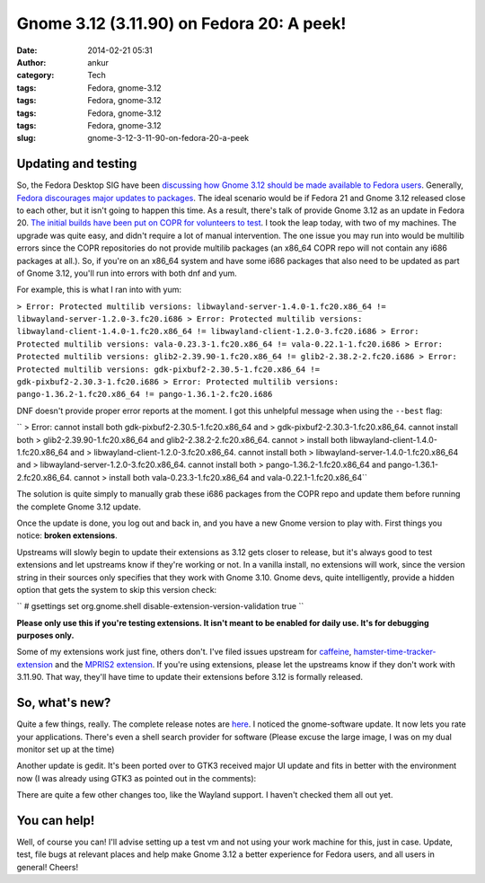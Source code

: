 Gnome 3.12 (3.11.90) on Fedora 20: A peek!
##########################################
:date: 2014-02-21 05:31
:author: ankur
:category: Tech
:tags: Fedora, gnome-3.12
:tags: Fedora, gnome-3.12
:tags: Fedora, gnome-3.12
:tags: Fedora, gnome-3.12
:slug: gnome-3-12-3-11-90-on-fedora-20-a-peek

Updating and testing
--------------------

So, the Fedora Desktop SIG have been `discussing how Gnome 3.12 should
be made available to Fedora users`_. Generally, `Fedora discourages
major updates to packages`_. The ideal scenario would be if Fedora 21
and Gnome 3.12 released close to each other, but it isn't going to
happen this time. As a result, there's talk of provide Gnome 3.12 as an
update in Fedora 20. `The initial builds have been put on COPR for
volunteers to test`_. I took the leap today, with two of my machines.
The upgrade was quite easy, and didn't require a lot of manual
intervention. The one issue you may run into would be multilib errors
since the COPR repositories do not provide multilib packages (an x86\_64
COPR repo will not contain any i686 packages at all.). So, if you're on
an x86\_64 system and have some i686 packages that also need to be
updated as part of Gnome 3.12, you'll run into errors with both dnf and
yum.

For example, this is what I ran into with yum:

``> Error: Protected multilib versions: libwayland-server-1.4.0-1.fc20.x86_64 != libwayland-server-1.2.0-3.fc20.i686 > Error: Protected multilib versions: libwayland-client-1.4.0-1.fc20.x86_64 != libwayland-client-1.2.0-3.fc20.i686 > Error: Protected multilib versions: vala-0.23.3-1.fc20.x86_64 != vala-0.22.1-1.fc20.i686 > Error: Protected multilib versions: glib2-2.39.90-1.fc20.x86_64 != glib2-2.38.2-2.fc20.i686 > Error: Protected multilib versions: gdk-pixbuf2-2.30.5-1.fc20.x86_64 != gdk-pixbuf2-2.30.3-1.fc20.i686 > Error: Protected multilib versions: pango-1.36.2-1.fc20.x86_64 != pango-1.36.1-2.fc20.i686``

DNF doesn't provide proper error reports at the moment. I got this
unhelpful message when using the ``--best`` flag:

`` > Error: cannot install both gdk-pixbuf2-2.30.5-1.fc20.x86_64 and > gdk-pixbuf2-2.30.3-1.fc20.x86_64. cannot install both > glib2-2.39.90-1.fc20.x86_64 and glib2-2.38.2-2.fc20.x86_64. cannot > install both libwayland-client-1.4.0-1.fc20.x86_64 and > libwayland-client-1.2.0-3.fc20.x86_64. cannot install both > libwayland-server-1.4.0-1.fc20.x86_64 and > libwayland-server-1.2.0-3.fc20.x86_64. cannot install both > pango-1.36.2-1.fc20.x86_64 and pango-1.36.1-2.fc20.x86_64. cannot > install both vala-0.23.3-1.fc20.x86_64 and vala-0.22.1-1.fc20.x86_64``

The solution is quite simply to manually grab these i686 packages from
the COPR repo and update them before running the complete Gnome 3.12
update.

Once the update is done, you log out and back in, and you have a new
Gnome version to play with. First things you notice: **broken
extensions**.

|Installed extensions|

Upstreams will slowly begin to update their extensions as 3.12 gets
closer to release, but it's always good to test extensions and let
upstreams know if they're working or not. In a vanilla install, no
extensions will work, since the version string in their sources only
specifies that they work with Gnome 3.10. Gnome devs, quite
intelligently, provide a hidden option that gets the system to skip this
version check:

`` # gsettings set org.gnome.shell disable-extension-version-validation true ``

**Please only use this if you're testing extensions. It isn't meant to
be enabled for daily use. It's for debugging purposes only.**

Some of my extensions work just fine, others don't. I've filed issues
upstream for `caffeine`_, `hamster-time-tracker-extension`_ and the
`MPRIS2 extension`_. If you're using extensions, please let the
upstreams know if they don't work with 3.11.90. That way, they'll have
time to update their extensions before 3.12 is formally released.

So, what's new?
---------------

Quite a few things, really. The complete release notes are `here`_. I
noticed the gnome-software update. It now lets you rate your
applications. There's even a shell search provider for software (Please
excuse the large image, I was on my dual monitor set up at the time)

|Gnome-software 3.12|

|Gnome-software search provider|

Another update is gedit. It's been ported over to GTK3 received major UI
update and fits in better with the environment now (I was already using
GTK3 as pointed out in the comments):

|Gedit new|

There are quite a few other changes too, like the Wayland support. I
haven't checked them all out yet.

You can help!
-------------

Well, of course you can! I'll advise setting up a test vm and not using
your work machine for this, just in case. Update, test, file bugs at
relevant places and help make Gnome 3.12 a better experience for Fedora
users, and all users in general! Cheers!

.. _discussing how Gnome 3.12 should be made available to Fedora users: https://lists.fedoraproject.org/pipermail/desktop/2014-January/
.. _Fedora discourages major updates to packages: http://fedoraproject.org/wiki/Updates_Policy
.. _The initial builds have been put on COPR for volunteers to test: http://copr.fedoraproject.org/coprs/rhughes/f20-gnome-3-12/
.. _caffeine: https://github.com/eonpatapon/gnome-shell-extension-caffeine/issues/24
.. _hamster-time-tracker-extension: https://github.com/projecthamster/shell-extension/issues/65
.. _MPRIS2 extension: https://github.com/eonpatapon/gnome-shell-extensions-mediaplayer/issues/153
.. _here: https://wiki.gnome.org/ThreePointEleven/Features/

.. |Installed extensions| image:: http://ankursinha.in/wp/wp-content/uploads/2014/02/extensions-3.12-1024x546.png
   :target: http://ankursinha.in/wp/wp-content/uploads/2014/02/extensions-3.12.png
.. |Gnome-software 3.12| image:: http://ankursinha.in/wp/wp-content/uploads/2014/02/gnome-software-updated-3.12-1024x575.png
   :target: http://ankursinha.in/wp/wp-content/uploads/2014/02/gnome-software-updated-3.12.png
.. |Gnome-software search provider| image:: http://ankursinha.in/wp/wp-content/uploads/2014/02/gnome-software-search-provider-857x1024.png
   :target: http://ankursinha.in/wp/wp-content/uploads/2014/02/gnome-software-search-provider.png
.. |Gedit new| image:: http://ankursinha.in/wp/wp-content/uploads/2014/02/gedit-new-1024x744.png
   :target: http://ankursinha.in/wp/wp-content/uploads/2014/02/gedit-new.png
